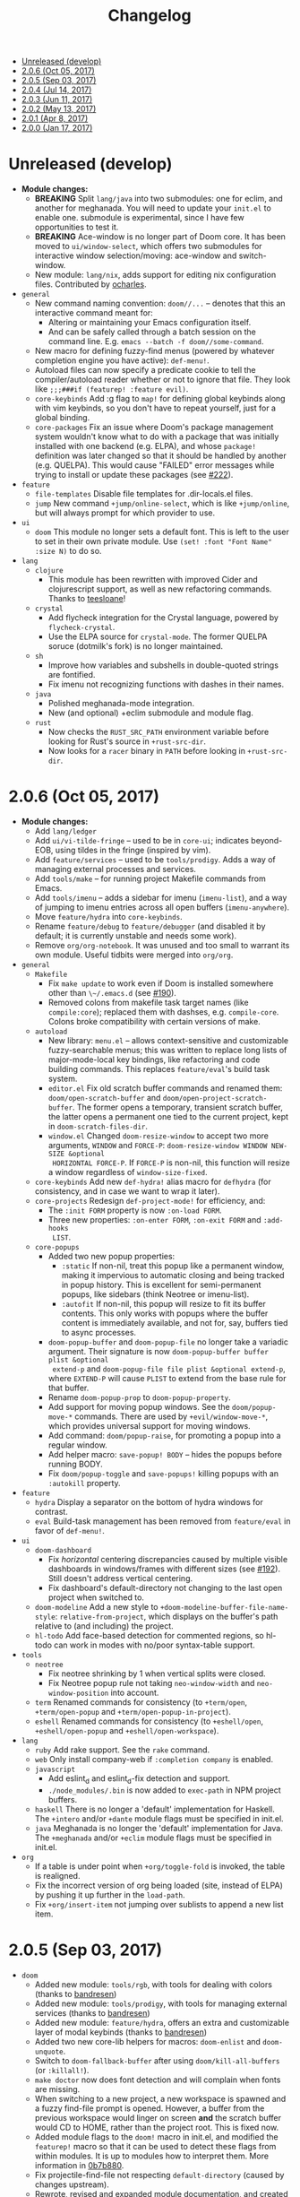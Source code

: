 #+TITLE: Changelog

- [[#unreleased-develop][Unreleased (develop)]]
- [[#206-oct-05-2017][2.0.6 (Oct 05, 2017)]]
- [[#205-sep-03-2017][2.0.5 (Sep 03, 2017)]]
- [[#204-jul-14-2017][2.0.4 (Jul 14, 2017)]]
- [[#203-jun-11-2017][2.0.3 (Jun 11, 2017)]]
- [[#202-may-13-2017][2.0.2 (May 13, 2017)]]
- [[#201-apr-8-2017][2.0.1 (Apr 8, 2017)]]
- [[#200-jan-17-2017][2.0.0 (Jan 17, 2017)]]

* Unreleased (develop)
+ *Module changes:*
  + *BREAKING* Split =lang/java= into two submodules: one for eclim, and another for
    meghanada. You will need to update your =init.el= to enable one.
    submodule is experimental, since I have few opportunities to test it.
  + *BREAKING* Ace-window is no longer part of Doom core. It has been moved to
    =ui/window-select=, which offers two submodules for interactive window
    selection/moving: ace-window and switch-window.
  + New module: =lang/nix=, adds support for editing nix configuration files.
    Contributed by [[https://github.com/ocharles][ocharles]].
+ =general=
  + New command naming convention: ~doom//...~ -- denotes that this an
    interactive command meant for:
    + Altering or maintaining your Emacs configuration itself.
    + And can be safely called through a batch session on the command line. E.g.
      ~emacs --batch -f doom//some-command~.
  + New macro for defining fuzzy-find menus (powered by whatever completion
    engine you have active): ~def-menu!~.
  + Autoload files can now specify a predicate cookie to tell the
    compiler/autoload reader whether or not to ignore that file. They look like
    ~;;;###if (featurep! :feature evil)~.
  + =core-keybinds= Add :g flag to ~map!~ for defining global keybinds along
    with vim keybinds, so you don't have to repeat yourself, just for a global
    binding.
  + =core-packages= Fix an issue where Doom's package management system wouldn't
    know what to do with a package that was initially installed with one backend
    (e.g. ELPA), and whose ~package!~ definition was later changed so that it
    should be handled by another (e.g. QUELPA). This would cause "FAILED" error
    messages while trying to install or update these packages (see [[https://github.com/hlissner/doom-emacs/issues/222][#222]]).
+ =feature=
  + =file-templates= Disable file templates for .dir-locals.el files.
  + =jump= New command ~+jump/online-select~, which is like ~+jump/online~, but
    will always prompt for which provider to use.
+ =ui=
  + =doom= This module no longer sets a default font. This is left to the user
    to set in their own private module. Use ~(set! :font "Font Name" :size N)~
    to do so.
+ =lang=
  + =clojure=
    + This module has been rewritten with improved Cider and clojurescript
      support, as well as new refactoring commands. Thanks to [[https://github.com/teesloane][teesloane]]!
  + =crystal=
    + Add flycheck integration for the Crystal language, powered by
      ~flycheck-crystal~.
    + Use the ELPA source for ~crystal-mode~. The former QUELPA soruce
      (dotmilk's fork) is no longer maintained.
  + =sh=
    + Improve how variables and subshells in double-quoted strings are
      fontified.
    + Fix imenu not recognizing functions with dashes in their names.
  + =java=
    + Polished meghanada-mode integration.
    + New (and optional) +eclim submodule and module flag.
  + =rust=
    + Now checks the ~RUST_SRC_PATH~ environment variable before looking for
      Rust's source in ~+rust-src-dir~.
    + Now looks for a ~racer~ binary in ~PATH~ before looking in
      ~+rust-src-dir~.

* 2.0.6 (Oct 05, 2017)
+ *Module changes:*
  + Add =lang/ledger=
  + Add =ui/vi-tilde-fringe= -- used to be in =core-ui=; indicates beyond-EOB,
    using tildes in the fringe (inspired by vim).
  + Add =feature/services= -- used to be =tools/prodigy=. Adds a way of managing
    external processes and services.
  + Add =tools/make= -- for running project Makefile commands from Emacs.
  + Add =tools/imenu= -- adds a sidebar for imenu (~imenu-list~), and a way of
    jumping to imenu entries across all open buffers (~imenu-anywhere~).
  + Move =feature/hydra= into =core-keybinds=.
  + Rename =feature/debug= to =feature/debugger= (and disabled it by default; it
    is currently unstable and needs some work).
  + Remove =org/org-notebook=. It was unused and too small to warrant its own
    module. Useful tidbits were merged into =org/org=.
+ =general=
  + =Makefile=
    + Fix ~make update~ to work even if Doom is installed somewhere other than
      ~\~/.emacs.d~ (see [[https://github.com/hlissner/doom-emacs/issues/190][#190]]).
    + Removed colons from makefile task target names (like =compile:core=);
      replaced them with dashses, e.g. =compile-core=. Colons broke compatibility
      with certain versions of make.
  + =autoload=
    + New library: =menu.el= -- allows context-sensitive and customizable
      fuzzy-searchable menus; this was written to replace long lists of
      major-mode-local key bindings, like refactoring and code building
      commands. This replaces =feature/eval='s build task system.
    + =editor.el= Fix old scratch buffer commands and renamed them:
      ~doom/open-scratch-buffer~ and ~doom/open-project-scratch-buffer~. The
      former opens a temporary, transient scratch buffer, the latter opens a
      permanent one tied to the current project, kept in
      ~doom-scratch-files-dir~.
    + =window.el= Changed ~doom-resize-window~ to accept two more arguments,
      =WINDOW= and =FORCE-P=: ~doom-resize-window WINDOW NEW-SIZE &optional
      HORIZONTAL FORCE-P~. If =FORCE-P= is non-nil, this function will resize a
      window regardless of ~window-size-fixed~.
  + =core-keybinds= Add new =def-hydra!= alias macro for ~defhydra~ (for
    consistency, and in case we want to wrap it later).
  + =core-projects= Redesign ~def-project-mode!~ for efficiency, and:
    + The =:init FORM= property is now =:on-load FORM=.
    + Three new properties: =:on-enter FORM=, =:on-exit FORM= and =:add-hooks
      LIST=.
  + =core-popups=
    + Added two new popup properties:
      + ~:static~ If non-nil, treat this popup like a permanent window, making
        it impervious to automatic closing and being tracked in popup history.
        This is excellent for semi-permanent popups, like sidebars (think
        Neotree or imenu-list).
      + ~:autofit~ If non-nil, this popup will resize to fit its buffer
        contents. This only works with popups where the buffer content is
        immediately available, and not for, say, buffers tied to async
        processes.
    + ~doom-popup-buffer~ and ~doom-popup-file~ no longer take a variadic
      argument. Their signature is now ~doom-popup-buffer buffer plist &optional
      extend-p~ and ~doom-popup-file file plist &optional extend-p~, where
      =EXTEND-P= will cause =PLIST= to extend from the base rule for that
      buffer.
    + Rename ~doom-popup-prop~ to ~doom-popup-property~.
    + Add support for moving popup windows. See the ~doom/popup-move-*~
      commands. There are used by ~+evil/window-move-*~, which provides
      universal support for moving windows.
    + Add command: ~doom/popup-raise~, for promoting a popup into a regular
      window.
    + Add helper macro: ~save-popup! BODY~ -- hides the popups before running
      BODY.
    + Fix ~doom/popup-toggle~ and ~save-popups!~ killing popups with an
      =:autokill= property.
+ =feature=
  + =hydra= Display a separator on the bottom of hydra windows for contrast.
  + =eval= Build-task management has been removed from =feature/eval= in favor
    of ~def-menu!~.
+ =ui=
  + =doom-dashboard=
    + Fix /horizontal/ centering discrepancies caused by multiple visible
      dashboards in windows/frames with different sizes (see [[https://github.com/hlissner/doom-emacs/issues/192][#192]]). Still
      doesn't address vertical centering.
    + Fix dashboard's default-directory not changing to the last open project
      when switched to.
  + =doom-modeline= Add a new style to ~+doom-modeline-buffer-file-name-style~:
    ~relative-from-project~, which displays on the buffer's path relative to
    (and including) the project.
  + =hl-todo= Add face-based detection for commented regions, so hl-todo can
    work in modes with no/poor syntax-table support.
+ =tools=
  + =neotree=
    + Fix neotree shrinking by 1 when vertical splits were closed.
    + Fix Neotree popup rule not taking ~neo-window-width~ and
      ~neo-window-position~ into account.
  + =term= Renamed commands for consistency (to ~+term/open~, ~+term/open-popup~
    and ~+term/open-popup-in-project~).
  + =eshell= Renamed commands for consistency (to ~+eshell/open~,
    ~+eshell/open-popup~ and ~+eshell/open-workspace~).
+ =lang=
  + =ruby= Add rake support. See the ~rake~ command.
  + =web= Only install company-web if =:completion company= is enabled.
  + =javascript=
    + Add eslint_d and eslint_d-fix detection and support.
    + =./node_modules/.bin= is now added to ~exec-path~ in NPM project buffers.
  + =haskell= There is no longer a 'default' implementation for Haskell. The
    =+intero= and/or =+dante= module flags must be specified in init.el.
  + =java= Meghanada is no longer the 'default' implementation for Java. The
    =+meghanada= and/or =+eclim= module flags must be specified in init.el.
+ =org=
  + If a table is under point when ~+org/toggle-fold~ is invoked, the table is
    realigned.
  + Fix the incorrect version of org being loaded (site, instead of ELPA) by
    pushing it up further in the ~load-path~.
  + Fix ~+org/insert-item~ not jumping over sublists to append a new list item.

* 2.0.5 (Sep 03, 2017)
+ =doom=
  + Added new module: ~tools/rgb~, with tools for dealing with colors (thanks to
    [[https://github.com/bandresen][bandresen]])
  + Added new module: ~tools/prodigy~, with tools for managing external services
    (thanks to [[https://github.com/bandresen][bandresen]])
  + Added new module: ~feature/hydra~, offers an extra and customizable layer of
    modal keybinds (thanks to [[https://github.com/bandresen][bandresen]])
  + Added two new core-lib helpers for macros: ~doom-enlist~ and ~doom-unquote~.
  + Switch to ~doom-fallback-buffer~ after using ~doom/kill-all-buffers~ (or
    ~:killall!~).
  + ~make doctor~ now does font detection and will complain when fonts are
    missing.
  + When switching to a new project, a new workspace is spawned and a fuzzy
    find-file prompt is opened. However, a buffer from the previous workspace
    would linger on screen *and* the scratch buffer would CD to HOME, rather
    than the project root. This is fixed now.
  + Added module flags to the ~doom!~ macro in init.el, and modified the
    ~featurep!~ macro so that it can be used to detect these flags from within
    modules. It is up to modules how to interpret them. More information in
    [[https://github.com/hlissner/.emacs.d/commit/0b7b8800a2478588bde408c92fcdfa0e43a5baf0][0b7b880]].
  + Fix projectile-find-file not respecting ~default-directory~ (caused by
    changes upstream).
  + Rewrote, revised and expanded module documentation, and created a [[https://github.com/hlissner/.emacs.d/wiki][wiki]] with
    more information.
  + Removed the =:L= flag from =map!= and replaced it with a =:local= property.
  + Added new function: ~doom|disable-vi-tilde-fringe~ for turning off
    vi-tilde-fringe in select buffers.
  + Added support for relative line numbers (see ~doom-line-numbers-style~),
    using nlinum-relative on Emacs <26, and display-line-numbers on Emacs 26+.
+ =feature=
  + =file-templates= Added a file template for:
    + *.org files
    + Module README.org files.
  + =jump=
    + Added documentation for ~:jump~ setting, describing the three properties
      it supports (~:definition~, ~:references~ and ~:documentation~).
    + Rewrote ~+jump/online~ to:
      + Use the current selection, if active, or prompt for a query otherwise
        (with the thing at point as the initial input).
      + Prompts for the provider (search engine) on first use, and reuses the
        last provider on consecutive uses. If the universal argument is
        supplied, force ~+jump/online~ to prompt for the provider anyway.
  + =workspaces= Fix interactive renaming of workspaces, as well as the ability
    to save and load workspaces from files (see [[https://github.com/hlissner/doom-emacs/pull/200][#200]]).
+ =completion=
  + Added all-the-icons support to ~ivy-switch-buffer~ and
    ~+ivy/switch-workspace-buffer~. Enable this with ~(setq +ivy-buffer-icons
    t)~.
+ =ui=
  + rainbow-mode is no longer activated on ~prog-mode-hook~.
  + =doom-modeline=
    + Modeline now uses shrink-path.el to shrink the buffer name in the case of
      a small frame (thanks to [[https://github.com/bandresen][bandresen]]). [[https://github.com/hlissner/.emacs.d/pull/176][See #176]]
    + Fixed mode-line going blank in terminal Emacs (thanks to [[https://github.com/bandresen][bandresen]]).
  + =doom-dashboard= Fixed "Load last session" button on dashboard.
+ =tools=
  + =eshell= General improvements made to further integrate eshell with Doom
    (thanks to [[https://github.com/bandresen][bandresen]]). [[https://github.com/hlissner/.emacs.d/pull/160][See #160]]
  + =pass= ~+pass-get-field~ now no-ops if used in a non-interactive session
    (e.g. during testing or byte compilation).
  + =neotree= Add =r= and =d= bindings for renaming and deleting files,
    respectively.
+ =lang=
  + =cc= The advise function ~c-lineup-arglist~ was missing, and has now been
    reimplemented.
  + =haskell= With module flags implemented, Intero support is now available to
    lang/haskell and is now the default. Dante support is still available with
    the ~+dante~ flag.
  + =java= Now auto-installs meghanda-server on first use, and fixed
    code-completion in java buffers.
+ =org=
  + Fixed vanilla C-j/C-k bindings overshadowing custom window navigation
    bindings.
  + Added C-[hjkl] keybindings in insert mode for org table navigation.
  + Fixed ~+org/insert-item~ throwing =save-excursion: Wrong type argument:
    listp, 1= error when used from BOL on the first sub-item in a list.

* 2.0.4 (Jul 14, 2017)
+ *Module changes:*
  + Added =tools/password-store= -- Emacs as a password manager, using [[https://www.passwordstore.org/][pass]] as a
    backend (contributed by [[https://github.com/bandresen][brandresen]]).
  + Added =app/irc= -- Emacs as an IRC client, using circe (contributed by
    [[https://github.com/bandresen][brandresen]]).
    + ~+pass/ivy~ for ivy integration, with edit/copy field/open url actions.
    + ~helm-pass~ for helm integration.
  + Added =lang/hy= -- support for [[http://hylang.org][hylang]], a combination of Lisp and Python
    (thanks to [[https://github.com/bandresen][bandresen]]).
  + Added =lang/ocaml= -- support for [[https://ocaml.org/][OCAML]] (thanks to [[https://github.com/Ptival][Ptival]])
  + Added =lang/plantuml= -- drawing diagrams in plain text
  + Added =lang/perl= -- Perl6 support for Emacs
  + Added =ui/tabbar= -- add tabs to Doom via [[https://github.com/dholm/tabbar][tabbar]] (I don't recommend using
    it)
  + Removed =lang/org=
  + Added =org= -- a new module category for org and org extensions
  + Removed =app/present= (replaced mostly with =org/org-present=)
    + =org/org-babel= -- executable code snippets in org-mode, with support for
      a variety of languages.
    + =org/org-capture= -- a better org-capture, in or outside of Emacs.
    + =org/org-export= -- a centralized export system with more export backends.
    + =org/org-notebook= -- org-mode as a general notebook.
    + =org/org-present= -- org-mode for presentations.
  + Added =tools/impatient-mode= -- show off live buffers via HTTP.
+ =core=
  + New variable: ~doom-host-dir~, as a base path for ~doom-etc-dir~ and
    ~doom-cache-dir~.
  + New hooks: ~doom-init-hook~ and ~doom-post-init-hook~, which are run on
    ~emacs-startup-hook~. This is meant to simplify post-Emacs initialization
    hooks (~after-init-hook~, ~emacs-startup-hook~ and ~window-setup-hook~) into
    two unambiguous ones.
  + Fix =private/<user-login-name>/init.el= not being auto-loaded when the
    user's private module is absent in the root init.el file.
  + Improve error handling across the board. Emacs should now report more
    helpful errors. Catastrophic errors will be less likely to inhibit later
    modules from being loaded.
  + Unit-tests have been moved to their respective modules (and =core/test/=).
  + Fix ~def-setting!~ to act more like ~defmacro~; don't aggressively evaluate
    its arguments on expansion.
  + New function: ~doom-set-buffer-real BUFFER FLAG~ -- makes Doom consider
    BUFFER real, no matter what.
  + Add INSTALLED-ONLY-P argument to ~doom-get-packages~ to filter packages that
    aren't installed.
  + =core-ui=
    + Add quit confirmation when trying to close a frame that contains real
      buffers.
    + Fix quit confirmations for clients connected to ~emacs --daemon~ with
      ~emacsclient~.
    + Brought back [[https://github.com/hlissner/emacs-nlinum-hl][nlinum-hl]], which offers some line number fixes for web-mode
      and markdown-mode.
    + Don't report the buffer modified when injecting (or deleting) trailing
      whitespace in ~doom|inject-trailing-whitespace~ and
      ~doom|init-highlight-indentation~.
    + [[https://github.com/domtronn/all-the-icons.el][all-the-icons]] now fails gracefully in the terminal.
    + New hook: ~doom-init-ui-hook~, run whenever the UI needs to be reloaded
      (and once at startup). Theme and font loading is also attached to this
      hook.
    + New variables for font and theme loading: ~doom-theme~, ~doom-font~,
      ~doom-variable-pitch-font~, and ~doom-unicode-font~.
    + New variables for customizing line numbers: ~doom-line-number-lpad~,
      ~doom-line-number-rpad~, and ~doom-line-number-pad-char~. These were added
      to facilitate custom whitespace characters in line numbers, e.g. /u2002 (a
      unicode character that looks like a space). Doing so fixes an issue where
      ~whitespace-mode~ with ~space-mark~ would replace all space characters
      indiscriminately, even in line numbers.
    + Add hooks ~doom-pre-reload-theme-hook~ and ~doom-post-reload-theme-hook~
      to ~doom/reload-theme~ command.
  + =core-popups=
    + Fix an issue where more specific popup rules were being overriden by more
      general rules.
    + New command: ~doom/other-popup~ -- cycles between open popup windows and
      the original buffer that you originated from. Discussed in [[https://github.com/hlissner/.emacs.d/issues/141][#141]].
  + =core-editor=
    + Change what files recentf will ignore: everything in ~doom-host-dir~ is
      now ignored and anything else in ~doom-local-dir~ won't be.
    + New interactive command: ~doom/scratch-buffer~ (replaces
      ~+doom:scratch-buffer~ in =:ui doom=).
  + =core-packages=
    + Generalize ~doom-package-*-p~ functions into ~(doom-package-prop NAME
      PROPERTY)~.
    + Fix quelpa temporary files (in ~quelpa-build-dir~) not being removed when
      a quelpa package was uninstalled.
    + New hook: ~doom-reload-hook~ (sort of). This has been around for a while,
      but now it is defined and documented. It runs when ~doom/reload-load-path~
      is called (which gets called remotely if you run package management while
      an Emacs session is active).
    + ~load!~ can now accept a string as its first argument (the path).
+ =feature=
  + =feature/evil=
    + Remove =goto-last-change=, which conflicts with =goto-chg=, which is a
      dependency of evil (that does the exact same thing, but is what evil
      uses).
  + =feature/jump=
    + Remove ~:xref-backend~ setting (replaced with ~:jump~).
    + Add ~:jump MAJOR-MODE &rest PLIST~ setting, which recognizes four
      properties (that accept functions/commands):
      + ~:definition~: jumps to the definition of the symbol under point.
      + ~:references~: lists all references of the symbol at point and lets you
        jump to them.
      + ~:documentation~: shows documentation for the symbol at point.
      + ~:xref-backend~: a function that serves as an xref backend; this
        replaces ~:definition~ and ~:references~.
  + =feature/workspaces=
    + New function: ~+workspace-contains-buffer-p &optional BUFFER PERSP~ --
      return non-nil if BUFFER (defaults to current buffer) is in PERSP
      (defaults to current perspective).
    + Fix ~+workspace-p~ not detecting a perspective struct.
    + Fix ~+workspace-buffer-list~ not preserving buffer order (by recency).
+ =completion=
  + =completion/company=
    + Add ~company-dabbrev~ and ~company-ispell~ to the default Company
      backends. This ensures you have some completion available in buffers
      previously without any. This is especially useful for text-mode buffers.
      Discussed in [[https://github.com/hlissner/.emacs.d/issues/134][#134]].
+ =ui=
  + =ui/doom=
    + Vastly improve daemon and terminal support for doom-themes by reloading
      the theme when a new client is attached, or new terminal/daemon frame is
      created. This prevents incorrect colors from bleeding across face class
      barriers.
    + Removed evil command ~+doom:scratch-buffer~ (replaced with
      ~doom/scratch-buffer~ in =core-ui=).
    + Decoupled font and theme loading from this module. This has now been
      delegated to =core-ui=. These variables no longer exist: ~+doom-theme~,
      ~+doom-font~, ~+doom-variable-pitch-font~, ~+doom-unicode-font~. Discussed
      in [[https://github.com/hlissner/.emacs.d/issues/117][#117]].
  + =ui/doom-dashboard=
    + Fix dashboard not opening in emacsclient/daemon frames.
    + Add =gg= and =G= keybinds in dashboard for moving to the first and last
      button (respectively).
  + =ui/doom-modeline=
    + Reorganize order of modeline segments, placing the vc branch last. This
      minimizes the non-uniform spacing caused by all-the-icon icons.
    + Fix blank mode-line caused by a nil buffer-file-name (used in vcs
      segment). For example, in org indirect buffers.
+ =tools=
  + =tools/neotree=
    + Fix neotree refusing to open when it was already open in another frame.
      This is especially frustrating when neotree is open in a (likely buried)
      terminal emacsclient session, and you're trying to open neotree in
      another.
+ =lang=
  + =lang/cc=
    + Add code completion to glsl-mode (powered by [[https://github.com/Kaali/company-glsl][company-glsl]]).
  + =lang/markdown=
    + Source blocks are now fontified natively, with the fontification of their
      native major-modes (see ~markdown-fontify-code-blocks-natively~).
  + =lang/sh=
    + Fix fontification of command substitutions in double-quoted strings to
      help distinguish them from the rest of string literals.
  + =lang/web=
    + Fix HTML entity encoding/decoding functions.
+ =org=
  + =org/org=
    + Fix M-RET in plain lists not preserving indent level for new items.
    + Fix cursor jumping away when toggling folds or realigning org tables
      (pressing TAB).
    + Minimized keybindings into the bare necessities; most custom bindings have
      been moved to my private module.
  + =org/org-capture=
    + Start org-capture-mode in insert-mode (if evil is loaded).

* 2.0.3 (Jun 11, 2017)
+ *New modules*
  + =ui/unicode= -- fixes unicode font-rendering for a variety of languages,
    using [[https://github.com/rolandwalker/unicode-fonts][unicode-fonts]].
  + =ui/evil-goggles= -- visual feedback for edit operations in evil-mode, using
    [[https://github.com/edkolev/evil-goggles][evil-goggles]].
  + =ui/nav-flash= (extracted from =ui/doom=) -- flashes current line when
    moving cursor considerable distrances, using [[https://github.com/rolandwalker/nav-flash][nav-flash]].
  + =tools/neotree= (extracted from =feature/evil=) -- a file explorer sidebar,
    using [[https://github.com/jaypei/emacs-neotree/][neotree]].
+ =core=
  + New special file: =private/<user-login-name>/init.el= is now loaded before
    modules (after core).
  + =:private <user-login-name>= is now automatically loaded by ~doom!~.
  + New help command: ~doom/describe-module~ -- for DOOM modules.
  + New help command: ~doom/describe-setting~ -- for possible ~set!~ targets.
  + Add =make doctor= to diagnose common issues with your setup & environment.
  + Removed ~def-bootstrap~ & ~doom-bootstrap~. It was a clumsy system. I'll
    replace it with README.org files in each module, with working, tangle-able
    source blocks.
  + =core-os=
    + Don't use GTK tooltips on Linux (ugly!).
  + =core-ui=
    + New plugin: [[https://github.com/syl20bnr/vi-tilde-fringe][vi-tilde-fringe]] -- subtle, vim-ish empty-line indicator.
    + New variable: ~doom-ui-mode-names~ (alist) -- for changing ~mode-name~ of
      major-modes.
    + Fix left-over hl-line overlays when hl-line-mode is uncleanly killed (e.g.
      when the major-mode is changed).
    + Fix disappearing line numbers in nlinum (thanks to [[https://github.com/gilbertw1][gilbertw1]]).
    + Move theme/font bootstrap to core-ui.
    + New hook: ~doom-init-ui-hook~
    + New global minor-mode ~doom-big-font-mode~ and variable ~doom-big-font~.
  + =core-keybinds=
    + New property for ~map!~: ~:textobj~ -- for binding to evil text objects
      keymaps.
    + Fix ~:after~ & ~:map*~ properties in ~map!~ macro (wasn't working at all).
    + Change keybinding scheme; the leader key is now =SPC= and localleader =SPC
      m=, inspired by spacemacs.
    + Enable which-key pops up for all keys.
  + =core-popups=
    + Properly persist ~popup~ window parameter between sessions.
    + Improve magit+shackle integration; ensures that links will be followed
      within the popup they were opened.
    + Add ~doom-popup-no-fringe~ option (default = t). When non-nil, fringes
      will be disabled in popup windows (in ~doom-popup-mode~).
  + =core-packages=
    + Fix failure to detect out-of-date QUELPA packages.
    + Fix ~custom-file~ (and custom settings) not being loaded.
    + Fix crash in ~doom-update-package~ caused by unreachable, new
      dependencies.
    + Make ~doom-update-package~ atomic in case of failure.
    + Make ~doom-refresh-packages~ async.
    + Improve the security of package management (via ELPA) by a) forcing Emacs
      to verify TLS connections and b) use HTTPS sources for MELPA and ELPA.
    + Make ~doom-get-outdated-packages~ asynchronous, producing a substantial
      speed-up when updating packages from Quelpa sources.
+ =feature=
  + =feature/evil=
    + Add ~+evil:mc~ command [[https://github.com/gabesoft/evil-mc][evil-mc]].
    + Add ~+evil/mc-make-cursor-here~, with visual-block support for [[https://github.com/gabesoft/evil-mc][evil-mc]].
    + =d= (operator) now invokes ~wgrep-mark-deletion~ in wgrep buffers.
    + New code folding system that combines hideshow (built-in; for
      indent/marker-based folds) and [[https://github.com/alexmurray/evil-vimish-fold][evil-vimish-fold]] (for arbitrary folds).
    + Fix [[https://github.com/redguardtoo/evil-matchit][evil-matchit]] in visual mode.
    + Fix [[https://github.com/hlissner/evil-multiedit][evil-multiedit]] M-d bindings.
    + Fix stringp error caused by unintialized state in hideshow.
    + Fix evil normal-mode keybindings in help-mode popups.
    + Change how ~+evil-esc-hook~ hooks are handled: they now short-circuit on
      the first hook to return non-nil.
    + Remove ~+evil/matchit~ (thin wrapper around ~evilmi-jump-items~).
    + Remove [[https://github.com/jaypei/emacs-neotree/][neotree]] plugin (moved to =tools/neotree=).
  + =feature/jump=
    + Call ~recenter~ after using [[https://github.com/jacktasia/dumb-jump][dumb-jump]].
  + =feature/workspaces=
    + No longer saves session on quit if session was blank.
    + Fix persp-mode switching to main workspace if auto-resume is on.
    + Fix ~+workspace-get~ returning a non-nil "null perspective" on some
      occasions where NAME doesn't exist. This is because ~persp-get-by-name~
      returns the value of ~persp-not-persp~ to signify null instead of actual
      nil.
    + Decouple workspace buffer-list functions from doom buffer library. Now,
      the workspaces module will explicitly advise ~doom-buffer-list~.
    + ~+workspace-list~ now returns a list of perspective structs, rather than a
      list of strings. ~+workspace-list-names~ was introduced for the latter.
+ =completion=
  + =completion/company=
    + Change ~:company-backends~ to accept a variadic list of backends to
      prepend to ~company-backends~. Its signature is now ~(set!
      :company-backends MODES &rest BACKENDS)~ ([[https://github.com/hlissner/.emacs.d/pull/125][#125]]).
  + =completion/ivy=
    + Flexible column width for ~+ivy/tasks~.
+ =ui=
  + =ui/doom=
    + New plugin: [[https://github.com/hlissner/emacs-solaire-mode][solaire-mode]] -- replaces ~doom-buffer-mode~; brightens source
      windows and dims transient, temporary, or popup windows.
    + BREAKING CHANGE: Decoupled theme and font loading from ui/doom. This has
      been moved to core-ui. The following variables have been renamed:
      + ~+doom-theme~ => ~doom-theme~
      + ~+doom-font~ => ~doom-font~
      + ~+doom-variable-pitch-font~ => ~doom-variable-pitch-font~
      + ~+doom-unicode-font~ => ~doom-unicode-font~
  + =ui/doom-modeline=
    + Reduce excess whitespace on right of flycheck segment.
    + Buffer-path and file-name segments now use different faces.
    + The vcs segment now uses a slightly darker color (in clean branches).
    + Fix blank mode-line when buffer-file-name is nil ([[https://github.com/hlissner/.emacs.d/pull/130][#130]])
  + =ui/nav-flash=
    + Fix over-aggressive nav-flash'ing on evil-multiedit or in eshell/term
      buffers.
+ =tools=
  + =tools/gist=
    + Changed new gists to be private by default.
+ =lang=
  + =lang/haskell=
    + New plugin: [[https://github.com/iquiw/company-ghc][company-ghc]] -- code-completion support for haskell (requires
      ~ghc-mod~).
  + =lang/php=
    + New plugin: [[https://github.com/xcwen/ac-php][company-php]] -- code-completion support for php (requires a
      TAGs file created with [[https://github.com/xcwen/phpctags][phpctags]]).
  + =lang/emacs-lisp=
    + Omit defuns inside macros from the imenu index.
    + Don't enable ~flycheck-mode~ in emacs.d files.
  + =lang/org=
    + Replace org-bullets source with more up-to-date fork.
  + =lang/scala=
    + Fix ~void-variable imenu-auto-rescan~ error caused by
      ~ensime--setup-imenu~ trying to use imenu variables before loading imenu.
+ =private/hlissner=
  + Add =gzz= binding (~+evil/mc-make-cursor-here~)
  + Add =:mc= ex command (~+evil:mc~)
  + Add =:lookup= ex command (~+jump:online~).
  + Add =:gblame= ex command (~magit-blame~).
  + Add =:grevert= ex command (~git-gutter:revert-hook~).

* 2.0.2 (May 13, 2017)
+ *New modules*
  + =tools/gist= -- allows you to manage and create gists, using [[https://github.com/defunkt/gist.el][gist.el]].
  + =tools/term= -- quickly spawn a terminal (in a popup or buffer) using
    [[https://github.com/emacsorphanage/multi-term][multi-term]]
  + =app/twitter= -- Emacs as a twitter client, using [[https://github.com/hayamiz/twittering-mode][twittering-mode]]
+ =core=
  + Stop "buffer is read-only" messages while in minibuffer, when I accidentally
    try to edit the prompt. It's correct behavior, but it consumes the
    minibuffers, hiding what I'm typing.
  + Fix Emacs daemon compatibility with DOOM, which assumed a frame will always
    be visible on startup, causing errors when Emacs is launched as a daemon.
  + Code-style change: use sharp-quote for functions. This makes the
    byte-compiler output missing-function warnings when they can't be found,
    which is helpful.
  + Stop projectile & git-gutter checks when in a TRAMP buffer; it causes
    tremendous slowdowns, to the point of being unusable.
  + Add ~message!~ & ~format!~ macros for printing colored output either a) in a
    popup buffer when in an interactive session or b) with ansi codes when in an
    noninteractive session.
  + Changed ~doom/recompile~ to aggresively recompile =core/core.el= to fix
    load-path inconsistencies when you've byte-compiled your config and run a
    package management command.
  + =core-lib=
    + Add ~:append~ support to ~add-transient-hook!~ macro.
  + =core-popups=
    + Fix over-eager ESC binding killing all popups indiscriminantly
  + =core-ui=
    + Remove references to ~ace-maximize-window~ (obsolete)
    + Fix whitespace adjustment in ~highlight-indentation-current-column-mode~
  + =core-packages=
    + Package management now produces colored and detailed feedback.
+ =ui=
  + =ui/doom=
    + Git-gutter fringe bitmaps no longer appear truncated.
    + Fix lack of syntax highlighting in scratch buffer
    + Use comment face as default color for ~+doom-folded-face~
  + =ui/doom-modeline=
    + Fix modeline disappearing due to loss of state. ~doom--modeline-format~
      was being killed when switching major modes.
+ =feature=
  + =feature/eval=
    + Fix ~:repl~ & ~+eval/repl-send-region~.
    + Fix ~+eval/region~ failing only on first invocation because
      ~+eval-runners~ wasn't populated until quickrun is loaded.
    + Add TAB auto-completion in comint-mode and REPL buffers
  + =feature/evil=
    + Fix ~:mv~ & ~:rm~.
    + Fix Neotree forgetting that it's a neotree window when switching
      perspectives.
    + New plugin: [[https://github.com/gabesoft/evil-mc][evil-mc]] -- multiple cursors for evil-mode (thanks to
      [[https://github.com/gilbertw1][gilbertw1]])
    + Achieve vim parity w/ file modifiers
      (~+evil*ex-replace-special-filenames~)
  + =feature/version-control=
    + New plugin: [[https://github.com/pidu/git-timemachine][git-timemachine]] -- stepping through a file's git history.
    + New plugin: [[https://github.com/sshaw/git-link][git-link]] -- generates and opens links to "this file"'s remote
      repo with your default browser.
    + Add ~:gbrowse~: find this file on github/gitlab/bitbucket in your browser.
    + Add ~:gissues~: open this project's issues page in your browser.
    + Fix ~+vcs/git-browse~ and ~+vcs/git-browse-issues~.
  + =feature/workspaces=
    + Add BANG modifier to ~:cleanup~ to span all workspaces.
    + Since persp-mode handles its "nil" perspective differently from others,
      pretend that it doesn't exist and spawn a new "main" perspective.
+ =completion=
  + =completion/ivy=
    + Add ~+ivy-do-action!~ factory macro. Use it for in-ivy keybindings.
    + Add ripgrep file search support. Ripgrep doesn't support multiline
      searches, but is faster. Use =ag= for multiline (or more PCRE-compliant)
      searches.
    + Reverse ivy's built-in behavior of reversing escaping of parentheses when
      using the_silver_searcher or ripgrep. If you want literal parentheses,
      escape them explicitly.
    + Removed ~def-counsel-action!~
    + When a selection is used for ~:ag~, the selected text is now
      regexp-escaped.
+ =tools=
  + =tools/tmux=
    + Fix and refactor library (general update).
+ =lang=
  + =lang/cc=
    + Integrate counsel-ivy into [[https://github.com/Sarcasm/irony-mode][irony-mode]]
  + =lang/javascript=
    + Improve electric indent support for ~js2-mode~ and ~rjsx-mode~
  + =lang/org=
    + Fix org-checkbox-statistics not respecting underlying faces
    + Disable ~show-paren-mode~ in org-mode due to conflicts with org-indent
      which cause indentation flickering.
    + Bind ~M-z~ (~undo~), ~C-u~ (~delete-line~) and ~C-w~ (~delete-word~) in
      ~org-store-link~ and ~org-insert-link~ prompts.
    + Apply org-headline-done face to checked-checkbox lines, to match how DONE
      headlines look. Also applies this to items whose subitems are all
      complete.
    + Changed default fold behavior when loading an org-file to unfold first
      level folds.
    + Add =bin/org-capture= shell script for invoking the org-capture frame from
      outside Emacs.
    + Add babel support for: rust, restclient, sql, google translate, haskell
      and go.
    + Add ~+org-pretty-mode~ for toggling "pretty" fontification. Prettified
      entities or hidden regions can make editing difficult.
  + =lang/python=
    + Add ipython detection and REPL support
    + Simplify matchit key (%) in python. The default is to prioritize if-else
      and other blocks over brackets. I found this frustrating.
  + =lang/web=
    + Fix ~+web-encode-entities~, ~+web-decode-entities~,
      ~+web/encode-entities-region~ and ~+web/decode-entities-region~.
+ =app=
  + =app/email=
    + Replace mbsync with offlineimap.
    + Add support for marking multiple emails when in visual-mode (evil) in a
      ~mu4e-headers-mode~ buffer.
    + Fix trash mark causing duplicates upstream.
    + Make refiling more compatible with archiving in gmail.
+ =private/hlissner=
  + Add keybinds for [[https://github.com/gabesoft/evil-mc][evil-mc]]: based around ~gz~ (like ~gzz~ to toggle cursor
    freeze, and ~gzc~ to create a cursor "here").
  + Add keybinds for [[https://github.com/hlissner/evil-multiedit][evil-multiedit]]: based around ~M-d~ and ~M-D~.
  + Replace ~:find~ with ~:ag~, ~:agc[wd]~, ~:rg~ and ~:rgc[wd]~.
  + Fix ~:x~ ex command (open scratch buffer)

* 2.0.1 (Apr 8, 2017)
+ *New modules*
  + =feature/jump= -- extra code navigation tools, a jump-to-definition
    implementation that just works ([[https://github.com/jacktasia/dumb-jump][dumb-jump]]), and tools for looking things up
    online.
  + =app/rss= -- Emacs as an RSS reader, using [[https://github.com/skeeto/elfeed][elfeed]]
+ =core=
  + Fix ~doom-kill-process-buffers~ not killing process buffers.
  + Fix ~hippie-expand~ in ex mode/the minibuffer.
  + Remove unnecessary ~provide~'s in core autoloaded libraries.
  + Fix ~doom-buffers-in-mode~ not detecting buffers in major-modes derived from
    the target mode.
  + Fix out-of-bounds error in ~doom/backward-delete-whitespace-to-column~.
  + Remove ~doom/append-semicolon~; use evil append mode instead.
  + Add module bootstrapping mechanism (for installing external dependencies);
    see ~doom-bootstrap~, ~make bootstrap~ and ~def-bootstrap!~.
  + Use ~doom-local-dir~ for TRAMP's temp files.
  + New variable: ~doom-real-buffer-functions~ -- for customizing how
    ~doom-real-buffer-p~ determines what a "real" buffer is.
  + Add ~def-memoize!~ for defining memoized functions and ~doom-memoize~ for
    memoizing existing ones.
  + =core-lib=
    + Fix ~remove-hook!~ macro not expanding correctly.
    + New macro: ~add-transient-hook!~; attach a hook to a hook or function that
      will remove itself once it runs.
  + =core-packages=
    + Add ~doom/recompile~, for re-byte-compiling DOOM.
    + Add ~doom/compile-lite~ / ~make compile-lite~, which will only
      byte-compile DOOM's core files, which is a lighter alternative to
      ~doom/compile~.
    + Fix duplicates packages appearing in package-management retrieval library.
  + =core-os=
    + Reducing how aggressive ~exec-path~ caching is. A =persistent-soft= /and/
      byte-compilation cache is excessive. The latter is good (and flexible)
      enough.
  + =core-popups=
    + Set default ~:align~ and ~:select~ shackle properties (of =8= and =below=).
  + =core-editor=
    + Advise ~delete-trailing-whitespace~ to not affect current line. If evil is
      loaded, then it may affect the current line if we're *not* in insert mode.
  + =core-projects=
    + Recognize =package.json= as a project-root file (see
      ~projectile-project-root-files~).
    + Fix ~:files~ property in ~def-project-mode!~ not detecting project files.
  + =core-ui=
    + Replace [[https://github.com/DarthFennec/highlight-indent-guides][highlight-indent-guides-mode]] with [[https://github.com/antonj/Highlight-Indentation-for-Emacs/][highlight-indentation-mode]]; the
      former won't display indent guides on blank lines, even with my whitespace
      injection hook.
+ =feature=
  + =feature/eval=
    + Fix build tasks system; now tested and works.
    + Complete rewrite of the module.
  + =feature/evil=
    + Fix error in ~+evil:file-move~ if ~save-place-mode~ is disabled.
  + =feature/snippets=
    + Don't hijack TAB in other modes.
    + Enable ~yas-triggers-in-field~, which adds support for nested snippets.
    + Fix snippet aliases (~%alias~).
  + =feature/version-control=
    + Remove ~evil-magit~ and evil-ified bindings for magit in general. Instead,
      just use emacs mode. If evil is needed, toggle it with =C-z=.
  + =feature/workspaces=
    + Fix ~+workspace/kill-session~ not actually killing the session.
    + Revert forcing persp-mode to stay quiet when it saves the session to file.
      It just isn't important enough.
    + Create a new perspective when switching projects (integrates projectile
      with persp-mode).
    + Create a new perspective for new frames.
+ =ui=
  + =ui/doom=
    + Improve ~doom-buffer-mode~ heuristics with ~doom-real-buffer-p~, so that
      only truly real buffers are enlightened.
    + Replace plugin [[https://github.com/Malabarba/beacon][beacon]] with [[https://github.com/rolandwalker/nav-flash][nav-flash]] -- the former had a habit of causing
      pauses and pushing my cursor. It also didn't look as nice.
  + =ui/doom-modeline=
    + Complete rewrite of the module for code readability and performance.
  + =ui/doom-dashboard=
    + Fix a ~max-specpdl-size~ error caused on MacOS, having to do with a
      ~kill-buffer-query-function~ hook being attached way too soon in the
      startup process.
+ =lang=
  + =lang/cc=
    + Fix empty ~buffer-file-name~ in ~magic-mode-alist~ rule for obj-c.
    + Fix irony-mode initialization in cc modes.
  + =lang/emacs-lisp=
    + Add xref support for elisp.
  + =lang/go=
    + Add code-completion support with [[https://github.com/nsf/gocode][gocode and company-go]].
    + Add code navigation support with [[https://github.com/dominikh/go-mode.el/blob/master/go-guru.el][go-guru]] (built-in to go-mode).
    + Add REPL support with [[https://github.com/manute/gorepl-mode][gore and gorepl-mode]].
  + =lang/haskell=
    + New plugin: [[https://github.com/jyp/dante][dante]] -- offers xref and flycheck integration, as well as
      code-navigation tools, like finding definitions, references, type info,
      etc.
    + Fix errors on haskell-mode (caused by missing dependencies).
  + =lang/javascript=
    + New plugin: [[https://github.com/skeeto/skewer-mode][skewer-mode]] -- provides live JS/CSS/HTML evaluation in a
      browser.
    + New plugin: [[https://github.com/yasuyk/web-beautify][web-beautify]] -- js reformatting.
    + New plugin: [[https://github.com/NicolasPetton/xref-js2][xref-js2]] -- xref integration for javascript.
    + New plugin: [[https://github.com/felipeochoa/rjsx-mode][rjsx-mode]] -- adds jsx support.
      + Fix ~doom/newline-and-indent~ in rjsx-mode
      + Remove electric =<= in rjsx-mode
      + Enable [[https://github.com/smihica/emmet-mode][emmet-mode]] in rjsx-mode
    + Fix empty ~buffer-file-name~ in ~magic-mode-alist~ rule for ~rjsx-mode~.
    + Force [[https://github.com/ternjs/tern][tern]] use projectile for project path detection and resolution.
    + Add gulpfile.js detection (~+javascript-gulp-mode~).
  + =lang/latex=
    + Improve integration between auctex, evil and ~reftex-toc-mode~: j/k motion
      keys have been bound in reftex-toc-mode, the modeline is hidden, and
      ~reftex-toc-rescan~ is run automatically.
  + =lang/org=
    + Add =+notes= submodule, which makes it easy to access org-mode based notes
      for the current major-mode or the current project. See
      ~+org/browse-notes-for-major-mode~ and ~+org/browse-notes-for-project~.
    + Ensure newer org-mode 9.0+ (downloaded from ELPA) is loaded instead of the
      older, built-in version of org-mode (8.3).
    + Update ~+org/dwim-at-point~, ~+org/insert-item~ & ~+org/toggle-checkbox~
      for org-mode 9.0
    + Fix shackle popup integration with org-export dispatch window.
  + =lang/ruby=
    + Add ={Pod,Puppet,Berks}file= detection for ~ruby-mode~.
  + =lang/web=
    + New plugin: [[https://github.com/yasuyk/web-beautify][web-beautify]] -- html/css reformatting
    + Remove ~+web-bower-mode~. I don't use it anymore; I prefer npm as my sole
      package manager.
    + Improve ~+web-angularjs-mode~ detection by searching for angular 1 and 2
      dependencies in package.json.
    + Add ~+web-react-mode~ and detect it by searching for reactjs dependencies
      in package.json.
+ =app=
  + =app/rss=
    + Hide modeline in ~elfeed-search-mode~ buffer.
  + =app/present=
    + New plugin: [[https://github.com/yjwen/org-reveal/][ox-reveal]] -- export a presentation to html, js & css from
      org-mode using [[http://lab.hakim.se/reveal-js/][reveal.js]].
    + New plugin: [[https://github.com/takaxp/org-tree-slide][org-tree-slides]] -- use ~org-mode~ directly for presentations.
    + Add ~+present/big-mode~; which will toggle large fonts, controlled by
      ~+present-big-font~.
    + New plugin: [[https://github.com/skeeto/impatient-mode][impatient-mode]] -- show off current buffer(s) over HTTP.
  + =app/email=
    + Add support for writing emails in org-mode, which renders to HTML on send.
    + Add support for sending email through SMTP on a secure port.
    + Add basic mu4e support.
+ =private/hlissner=
  + Fix TAB hijacking in magit.

* 2.0.0 (Jan 17, 2017)
+ *New modules*
  + =tools/upload= -- map local files to remotes, allowing you to
    upload/download files between them.
  + =feature/jump= -- offers a system for navigating codebases that "just
    works", powered by xref (new experimental Emacs reference API) & [[https://github.com/jacktasia/dumb-jump][dumb-jump]].
  + =feature/workspaces= -- offers grouped buffers/windows and persistent
    sessions. Recently replaced [[https://github.com/pashinin/workgroups2][workgroups2]] with the much-faster [[https://github.com/Bad-ptr/persp-mode.el][persp-mode]].
+ =core=
  + Add .travis.yml and unit-tests.
  + Remove mplist library -- it was unused and poorly written.
  + =core-popups=
    + Replaced popwin with shackle; which is significantly lighter and more
      stable.
+ =feature/spellcheck=
  + Add selection popup for correcting spelling mistakes highlighted by
    flyspell.
+ =completion/ivy=
  + Add ~+ivy:todo~ for jumping to TODO/FIXME tags in your project.
+ =lang/org=
  + Make TAB do-what-I-mean (~+org/dwim-at-point~), which will either: follow a
    link, realign/recalculate tables, toggle checkboxes, toggle TODO/DONE tags,
    cycle archived subtrees, toggle latex preview fragments, execute babel
    blocks, or refresh inline images -- depending on where the cursor is.
+ =lang/web=
  + Add ~+css/toggle-inline-or-block~ command; it will expand/contract
    curly-braced blocks.
+ =private/hlissner=
  + Add ~:todo~ ex command (~+ivy:todo~)

